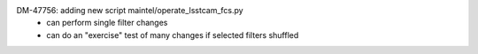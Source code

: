 DM-47756: adding new script maintel/operate_lsstcam_fcs.py
    - can perform single filter changes
    - can do an "exercise" test of many changes if selected filters shuffled